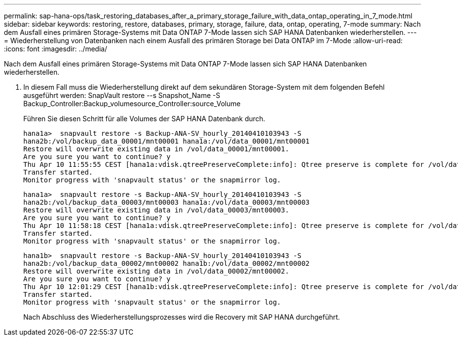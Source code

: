 ---
permalink: sap-hana-ops/task_restoring_databases_after_a_primary_storage_failure_with_data_ontap_operating_in_7_mode.html 
sidebar: sidebar 
keywords: restoring, restore, databases, primary, storage, failure, data, ontap, operating, 7-mode 
summary: Nach dem Ausfall eines primären Storage-Systems mit Data ONTAP 7-Mode lassen sich SAP HANA Datenbanken wiederherstellen. 
---
= Wiederherstellung von Datenbanken nach einem Ausfall des primären Storage bei Data ONTAP im 7-Mode
:allow-uri-read: 
:icons: font
:imagesdir: ../media/


[role="lead"]
Nach dem Ausfall eines primären Storage-Systems mit Data ONTAP 7-Mode lassen sich SAP HANA Datenbanken wiederherstellen.

. In diesem Fall muss die Wiederherstellung direkt auf dem sekundären Storage-System mit dem folgenden Befehl ausgeführt werden: SnapVault restore --s Snapshot_Name -S Backup_Controller:Backup_volumesource_Controller:source_Volume
+
Führen Sie diesen Schritt für alle Volumes der SAP HANA Datenbank durch.

+
[listing]
----
hana1a>  snapvault restore -s Backup-ANA-SV_hourly_20140410103943 -S
hana2b:/vol/backup_data_00001/mnt00001 hana1a:/vol/data_00001/mnt00001
Restore will overwrite existing data in /vol/data_00001/mnt00001.
Are you sure you want to continue? y
Thu Apr 10 11:55:55 CEST [hana1a:vdisk.qtreePreserveComplete:info]: Qtree preserve is complete for /vol/data_00001/mnt00001.
Transfer started.
Monitor progress with 'snapvault status' or the snapmirror log.
----
+
[listing]
----
hana1a>  snapvault restore -s Backup-ANA-SV_hourly_20140410103943 -S
hana2b:/vol/backup_data_00003/mnt00003 hana1a:/vol/data_00003/mnt00003
Restore will overwrite existing data in /vol/data_00003/mnt00003.
Are you sure you want to continue? y
Thu Apr 10 11:58:18 CEST [hana1a:vdisk.qtreePreserveComplete:info]: Qtree preserve is complete for /vol/data_00003/mnt00003.
Transfer started.
Monitor progress with 'snapvault status' or the snapmirror log.
----
+
[listing]
----
hana1b>  snapvault restore -s Backup-ANA-SV_hourly_20140410103943 -S
hana2b:/vol/backup_data_00002/mnt00002 hana1b:/vol/data_00002/mnt00002
Restore will overwrite existing data in /vol/data_00002/mnt00002.
Are you sure you want to continue? y
Thu Apr 10 12:01:29 CEST [hana1b:vdisk.qtreePreserveComplete:info]: Qtree preserve is complete for /vol/data_00002/mnt00002.
Transfer started.
Monitor progress with 'snapvault status' or the snapmirror log.
----
+
Nach Abschluss des Wiederherstellungsprozesses wird die Recovery mit SAP HANA durchgeführt.


